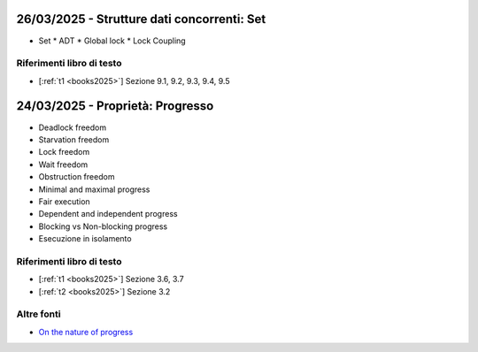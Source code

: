 26/03/2025 - Strutture dati concorrenti: Set
-----------------------------------------------------------------------


* Set
  * ADT  
  * Global lock
  * Lock Coupling

Riferimenti libro di testo
""""""""""""""""""""""""""

* [:ref:`t1 <books2025>`] Sezione  9.1, 9.2, 9.3, 9.4, 9.5



24/03/2025 - Proprietà: Progresso
-----------------------------------------------------------------------

* Deadlock freedom
* Starvation freedom
* Lock freedom
* Wait freedom
* Obstruction freedom
* Minimal and maximal progress
* Fair execution
* Dependent and independent progress
* Blocking vs Non-blocking progress
* Esecuzione in isolamento 


Riferimenti libro di testo
""""""""""""""""""""""""""

* [:ref:`t1 <books2025>`] Sezione  3.6, 3.7
* [:ref:`t2 <books2025>`] Sezione  3.2

Altre fonti
"""""""""""""""""""""""

* `On the nature of progress <https://link.springer.com/chapter/10.1007/978-3-642-25873-2_22>`_

